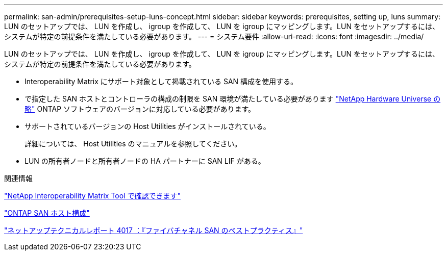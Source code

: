 ---
permalink: san-admin/prerequisites-setup-luns-concept.html 
sidebar: sidebar 
keywords: prerequisites, setting up, luns 
summary: LUN のセットアップでは、 LUN を作成し、 igroup を作成して、 LUN を igroup にマッピングします。LUN をセットアップするには、システムが特定の前提条件を満たしている必要があります。 
---
= システム要件
:allow-uri-read: 
:icons: font
:imagesdir: ../media/


[role="lead"]
LUN のセットアップでは、 LUN を作成し、 igroup を作成して、 LUN を igroup にマッピングします。LUN をセットアップするには、システムが特定の前提条件を満たしている必要があります。

* Interoperability Matrix にサポート対象として掲載されている SAN 構成を使用する。
* で指定した SAN ホストとコントローラの構成の制限を SAN 環境が満たしている必要があります https://hwu.netapp.com["NetApp Hardware Universe の略"^] ONTAP ソフトウェアのバージョンに対応している必要があります。
* サポートされているバージョンの Host Utilities がインストールされている。
+
詳細については、 Host Utilities のマニュアルを参照してください。

* LUN の所有者ノードと所有者ノードの HA パートナーに SAN LIF がある。


.関連情報
https://mysupport.netapp.com/matrix["NetApp Interoperability Matrix Tool で確認できます"^]

https://docs.netapp.com/us-en/ontap-sanhost/index.html["ONTAP SAN ホスト構成"]

http://www.netapp.com/us/media/tr-4017.pdf["ネットアップテクニカルレポート 4017 ：『ファイバチャネル SAN のベストプラクティス』"]
